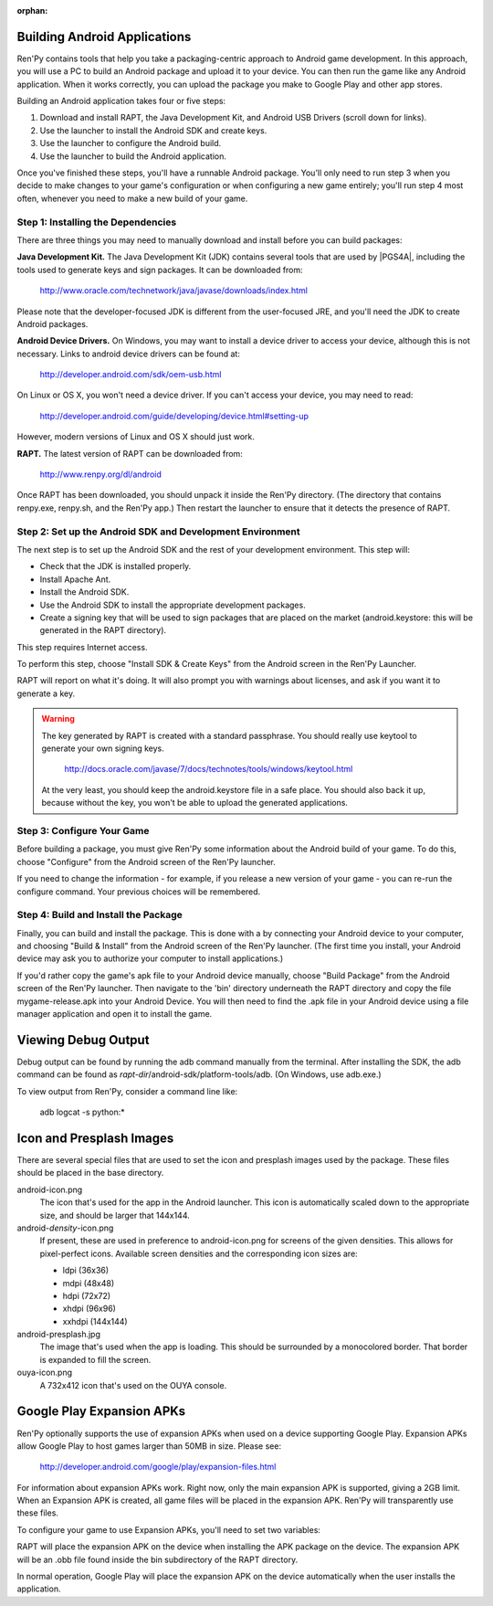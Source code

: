 :orphan:

.. highlight:: none

Building Android Applications
=============================


Ren'Py contains tools that help you take a packaging-centric approach
to Android game development. In this approach, you will use a PC to
build an Android package and upload it to your device. You can then
run the game like any Android application. When it works correctly,
you can upload the package you make to Google Play and other app
stores.

Building an Android application takes four or five steps:

1. Download and install RAPT, the Java Development Kit,
   and Android USB Drivers (scroll down for links).

2. Use the launcher to install the Android SDK and create keys.

3. Use the launcher to configure the Android build.

4. Use the launcher to build the Android application.

Once you've finished these steps, you'll have a runnable Android
package. You'll only need to run step 3 when you decide to make changes to your
game's configuration or when configuring a new game entirely; you'll run step
4 most often, whenever you need to make a new build of your game.


Step 1: Installing the Dependencies
-----------------------------------

There are three things you may need to manually download and install
before you can build packages:

**Java Development Kit.**
The Java Development Kit (JDK) contains several tools that are used by
|PGS4A|, including the tools used to generate keys and sign
packages. It can be downloaded from:

    http://www.oracle.com/technetwork/java/javase/downloads/index.html

Please note that the developer-focused JDK is different from the
user-focused JRE, and you'll need the JDK to create Android packages.


**Android Device Drivers.**
On Windows, you may want to install a device driver to access
your device, although this is not necessary. Links to android device drivers can be found at:

    http://developer.android.com/sdk/oem-usb.html

On Linux or OS X, you won't need a device driver. If you can't access
your device, you may need to read:

    http://developer.android.com/guide/developing/device.html#setting-up

However, modern versions of Linux and OS X should just work.


**RAPT.**
The latest version of RAPT can be downloaded from:

    http://www.renpy.org/dl/android

Once RAPT has been downloaded, you should unpack it inside the
Ren'Py directory. (The directory that contains renpy.exe, renpy.sh,
and the Ren'Py app.) Then restart the launcher to ensure that it
detects the presence of RAPT.


Step 2: Set up the Android SDK and Development Environment
----------------------------------------------------------

The next step is to set up the Android SDK and the rest of your
development environment. This step will:

* Check that the JDK is installed properly.
* Install Apache Ant.
* Install the Android SDK.
* Use the Android SDK to install the appropriate development
  packages.
* Create a signing key that will be used to sign packages that are
  placed on the market (android.keystore: this will be generated in the
  RAPT directory).

This step requires Internet access.

To perform this step, choose "Install SDK & Create Keys" from the
Android screen in the Ren'Py Launcher.

RAPT will report on what it's doing. It will also prompt you with
warnings about licenses, and ask if you want it to generate a key.

.. warning::

   The key generated by RAPT is created with a standard
   passphrase. You should really use keytool to generate your own
   signing keys.

    http://docs.oracle.com/javase/7/docs/technotes/tools/windows/keytool.html

   At the very least, you should keep the android.keystore file in
   a safe place. You should also back it up, because without the
   key, you won't be able to upload the generated applications.


Step 3: Configure Your Game
---------------------------

Before building a package, you must give Ren'Py some information
about the Android build of your game. To do this, choose "Configure"
from the Android screen of the Ren'Py launcher.

If you need to change the information - for example, if you release a
new version of your game - you can re-run the configure command. Your
previous choices will be remembered.

Step 4: Build and Install the Package
-------------------------------------

Finally, you can build and install the package. This is done with a
by connecting your Android device to your computer, and choosing
"Build & Install" from the Android screen of the Ren'Py launcher.
(The first time you install, your Android device may ask you
to authorize your computer to install applications.)

If you'd rather copy the game's apk file to your Android device manually,
choose "Build Package" from the Android screen of the Ren'Py launcher. Then
navigate to the 'bin' directory underneath the RAPT directory and copy the
file mygame-release.apk into your Android Device. You will then need to find
the .apk file in your Android device using a file manager application and
open it to install the game.



Viewing Debug Output
====================

Debug output can be found by running the adb command manually from
the terminal. After installing the SDK, the adb command can be
found as `rapt-dir`/android-sdk/platform-tools/adb. (On Windows,
use adb.exe.)

To view output from Ren'Py, consider a command line like:

    adb logcat -s python:*

Icon and Presplash Images
=========================

There are several special files that are used to set the icon and
presplash images used by the package. These files should be placed
in the base directory.

android-icon.png
    The icon that's used for the app in the Android launcher. This icon is
    automatically scaled down to the appropriate size, and should be larger
    that 144x144.

android-`density`-icon.png
    If present, these are used in preference to android-icon.png for screens
    of the given densities. This allows for pixel-perfect icons. Available
    screen densities and the corresponding icon sizes are:

    * ldpi (36x36)
    * mdpi (48x48)
    * hdpi (72x72)
    * xhdpi (96x96)
    * xxhdpi (144x144)

android-presplash.jpg
    The image that's used when the app is loading. This should be surrounded
    by a monocolored border. That border is expanded to fill the screen.

ouya-icon.png
    A 732x412 icon that's used on the OUYA console.


Google Play Expansion APKs
==========================

Ren'Py optionally supports the use of expansion APKs when used on a device
supporting Google Play. Expansion APKs allow Google Play to host games
larger than 50MB in size. Please see:

    http://developer.android.com/google/play/expansion-files.html

For information about expansion APKs work. Right now, only the
main expansion APK is supported, giving a 2GB limit. When an Expansion
APK is created, all game files will be placed in the
expansion APK. Ren'Py will transparently use these files.

To configure your game to use Expansion APKs, you'll need to set two
variables:

.. var:: build.google_play_key = "..."

    This is the Google Play license key associated with your application,
    which can be found on the "Services & APIs" tab associated with
    your application in the Google Play developer console. (Be sure to
    remove all spaces and newlines from the key.)

.. var:: build.google_play_salt = ( ... )

    This should be a tuple of 20 bytes, where each byte is represented as
    an integer between -128 and 127. This is used to encrypt license
    information returned from Google Play.

    A valid (if insecure) value for this variable is::

        (0, 1, 2, 3, 4, 5, 6, 7, 8, 9, 10, 11, 12, 13, 14, 15, 16, 17, 18, 19)

RAPT will place the expansion APK on the device when installing
the APK package on the device. The expansion APK will be an .obb file
found inside the bin subdirectory of the RAPT directory.

In normal operation, Google Play will place the expansion APK on the
device automatically when the user installs the application.

